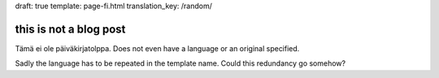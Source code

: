 draft: true
template: page-fi.html
translation_key: /random/

this is not a blog post
=======================

Tämä ei ole päiväkirjatolppa. Does not even have a language or an original specified.

Sadly the language has to be repeated in the template name. Could this redundancy go somehow?
